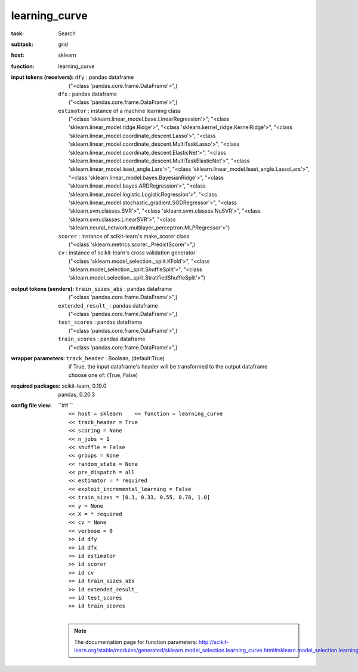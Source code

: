 .. _learning_curve:

learning_curve
===============

:task:
    | Search

:subtask:
    | grid

:host:
    | sklearn

:function:
    | learning_curve

:input tokens (receivers):
    | ``dfy`` : pandas dataframe
    |   ("<class 'pandas.core.frame.DataFrame'>",)
    | ``dfx`` : pandas dataframe
    |   ("<class 'pandas.core.frame.DataFrame'>",)
    | ``estimator`` : instance of a machine learning class
    |   ("<class 'sklearn.linear_model.base.LinearRegression'>", "<class 'sklearn.linear_model.ridge.Ridge'>", "<class 'sklearn.kernel_ridge.KernelRidge'>", "<class 'sklearn.linear_model.coordinate_descent.Lasso'>", "<class 'sklearn.linear_model.coordinate_descent.MultiTaskLasso'>", "<class 'sklearn.linear_model.coordinate_descent.ElasticNet'>", "<class 'sklearn.linear_model.coordinate_descent.MultiTaskElasticNet'>", "<class 'sklearn.linear_model.least_angle.Lars'>", "<class 'sklearn.linear_model.least_angle.LassoLars'>", "<class 'sklearn.linear_model.bayes.BayesianRidge'>", "<class 'sklearn.linear_model.bayes.ARDRegression'>", "<class 'sklearn.linear_model.logistic.LogisticRegression'>", "<class 'sklearn.linear_model.stochastic_gradient.SGDRegressor'>", "<class 'sklearn.svm.classes.SVR'>", "<class 'sklearn.svm.classes.NuSVR'>", "<class 'sklearn.svm.classes.LinearSVR'>", "<class 'sklearn.neural_network.multilayer_perceptron.MLPRegressor'>")
    | ``scorer`` : instance of scikit-learn's make_scorer class
    |   ("<class 'sklearn.metrics.scorer._PredictScorer'>",)
    | ``cv`` : instance of scikit-learn's cross validation generator
    |   ("<class 'sklearn.model_selection._split.KFold'>", "<class 'sklearn.model_selection._split.ShuffleSplit'>", "<class 'sklearn.model_selection._split.StratifiedShuffleSplit'>")

:output tokens (senders):
    | ``train_sizes_abs`` : pandas dataframe
    |   ("<class 'pandas.core.frame.DataFrame'>",)
    | ``extended_result_`` : pandas dataframe
    |   ("<class 'pandas.core.frame.DataFrame'>",)
    | ``test_scores`` : pandas dataframe
    |   ("<class 'pandas.core.frame.DataFrame'>",)
    | ``train_scores`` : pandas dataframe
    |   ("<class 'pandas.core.frame.DataFrame'>",)

:wrapper parameters:
    | ``track_header`` : Boolean, (default:True)
    |   if True, the input dataframe's header will be transformed to the output dataframe
    |   choose one of: (True, False)

:required packages:
    | scikit-learn, 0.19.0
    | pandas, 0.20.3

:config file view:
    | ``## ``
    |   ``<< host = sklearn    << function = learning_curve``
    |   ``<< track_header = True``
    |   ``<< scoring = None``
    |   ``<< n_jobs = 1``
    |   ``<< shuffle = False``
    |   ``<< groups = None``
    |   ``<< random_state = None``
    |   ``<< pre_dispatch = all``
    |   ``<< estimator = * required``
    |   ``<< exploit_incremental_learning = False``
    |   ``<< train_sizes = [0.1, 0.33, 0.55, 0.78, 1.0]``
    |   ``<< y = None``
    |   ``<< X = * required``
    |   ``<< cv = None``
    |   ``<< verbose = 0``
    |   ``>> id dfy``
    |   ``>> id dfx``
    |   ``>> id estimator``
    |   ``>> id scorer``
    |   ``>> id cv``
    |   ``>> id train_sizes_abs``
    |   ``>> id extended_result_``
    |   ``>> id test_scores``
    |   ``>> id train_scores``
    |
    .. note:: The documentation page for function parameters: http://scikit-learn.org/stable/modules/generated/sklearn.model_selection.learning_curve.html#sklearn.model_selection.learning_curve